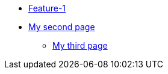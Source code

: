 * xref:index.adoc[Feature-1]
* xref:secondPage.adoc[My second page]
** xref:mysection/thirdPage.adoc[My third page]